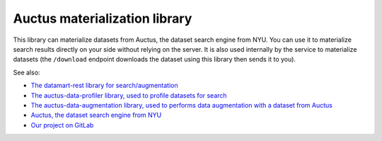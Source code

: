 Auctus materialization library
==============================

This library can materialize datasets from Auctus, the dataset search engine from NYU. You can use it to materialize search results directly on your side without relying on the server. It is also used internally by the service to materialize datasets (the ``/download`` endpoint downloads the dataset using this library then sends it to you).

See also:

* `The datamart-rest library for search/augmentation <https://pypi.org/project/datamart-rest/>`__
* `The auctus-data-profiler library, used to profile datasets for search <https://pypi.org/project/auctus-data-profiler/>`__
* `The auctus-data-augmentation library, used to performs data augmentation with a dataset from Auctus <https://pypi.org/project/auctus-data-augmentation/>`__
* `Auctus, the dataset search engine from NYU <https://auctus.vida-nyu.org/>`__
* `Our project on GitLab <https://gitlab.com/ViDA-NYU/auctus/auctus>`__
